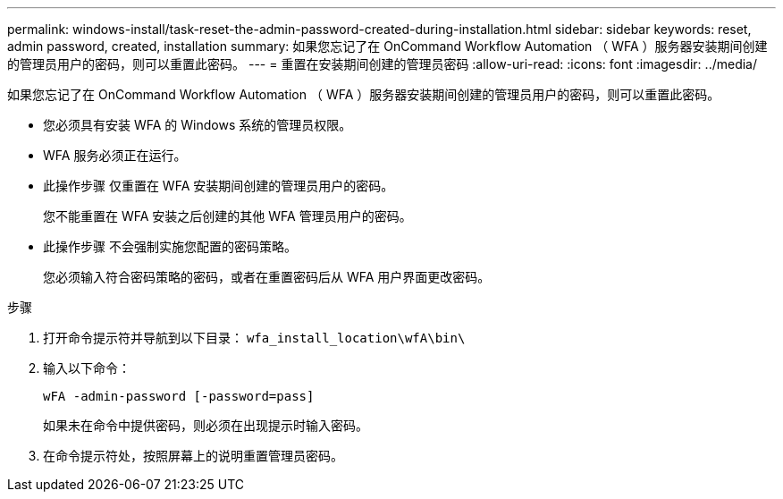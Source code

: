 ---
permalink: windows-install/task-reset-the-admin-password-created-during-installation.html 
sidebar: sidebar 
keywords: reset, admin password, created, installation 
summary: 如果您忘记了在 OnCommand Workflow Automation （ WFA ）服务器安装期间创建的管理员用户的密码，则可以重置此密码。 
---
= 重置在安装期间创建的管理员密码
:allow-uri-read: 
:icons: font
:imagesdir: ../media/


[role="lead"]
如果您忘记了在 OnCommand Workflow Automation （ WFA ）服务器安装期间创建的管理员用户的密码，则可以重置此密码。

* 您必须具有安装 WFA 的 Windows 系统的管理员权限。
* WFA 服务必须正在运行。
* 此操作步骤 仅重置在 WFA 安装期间创建的管理员用户的密码。
+
您不能重置在 WFA 安装之后创建的其他 WFA 管理员用户的密码。

* 此操作步骤 不会强制实施您配置的密码策略。
+
您必须输入符合密码策略的密码，或者在重置密码后从 WFA 用户界面更改密码。



.步骤
. 打开命令提示符并导航到以下目录： `wfa_install_location\wfA\bin\`
. 输入以下命令：
+
`wFA -admin-password [-password=pass]`

+
如果未在命令中提供密码，则必须在出现提示时输入密码。

. 在命令提示符处，按照屏幕上的说明重置管理员密码。

